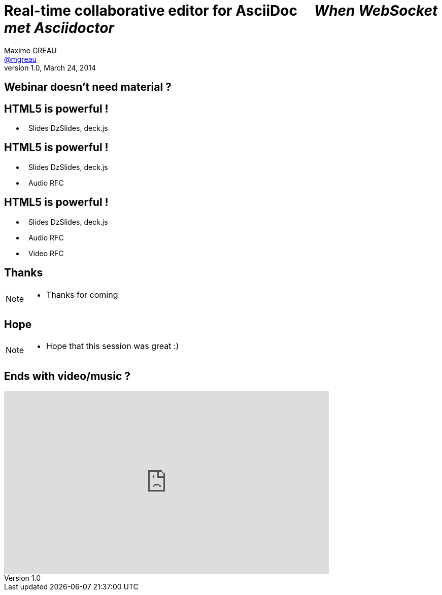 [[when-websocket-met-asciidoctor]]
[.topic]
= Real-time *collaborative* *editor* for *AsciiDoc* &#160;&#160;&#160; _When WebSocket met Asciidoctor_
Maxime GREAU <http://mgreau.com[@mgreau]>
v1.0, March 24, 2014
:hashtag:  #Asciidoctor #WebSocket #JavaEE7
:copyright: CC BY-SA 2.0
:website: http://asciidoctor.org
:dzslides-aspect: 16-9
:icons: font
:dzslides-style: devnation
:dzslides-fonts: family=Open+Sans:400,700,200,300
:dzslides-transition: fade
:dzslides-highlight: asciidoctor
:language: highlight
:source-highlighter: highlightjs
:snippets: https://raw.github.com/mgreau/slides/master/websocket-asciidoctor/devnation/snippets
:images_dir: https://raw.github.com/mgreau/slides/master/websocket-asciidoctor/devnation/images


[[slide2]]
[.intro.topic]
== Webinar doesn't need material ?


[[slide3]]
[.topic]
== HTML5 is powerful !

[.middle]
* &#160; Slides [detail]#DzSlides, deck.js#

[[slide4]]
[.topic]
== HTML5 is powerful !

[.middle]
* &#160; Slides [detail]#DzSlides, deck.js#
* &#160; Audio [detail]#RFC#

[[slide5]]
[.topic]
== HTML5 is powerful !

[.middle]
* &#160; Slides [detail]#DzSlides, deck.js#
* &#160; Audio [detail]#RFC#
* &#160; Video [detail]#RFC#


[[slide6]]
[.intro.topic]
== Thanks

[NOTE.speaker]
====
* Thanks for coming
====

[[slide7]]
[.ending]
== Hope

[NOTE.speaker]
====
* Hope that this session was great :)
====

[[slide8]]
[.topic]
== Ends with video/music ?

video::-SfXIRHbHKU[youtube, 640, 360, start=60, options=autoplay]

